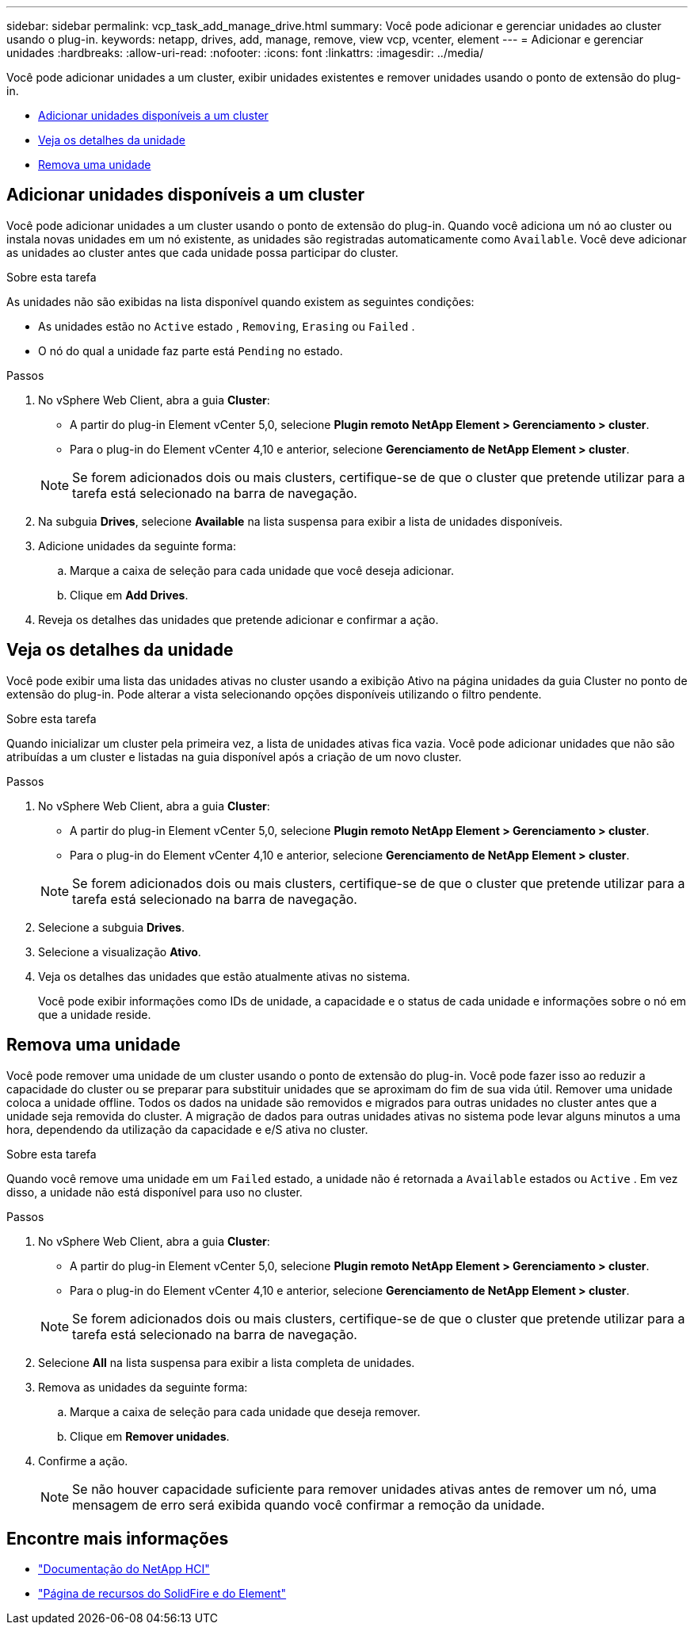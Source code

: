---
sidebar: sidebar 
permalink: vcp_task_add_manage_drive.html 
summary: Você pode adicionar e gerenciar unidades ao cluster usando o plug-in. 
keywords: netapp, drives, add, manage, remove, view vcp, vcenter, element 
---
= Adicionar e gerenciar unidades
:hardbreaks:
:allow-uri-read: 
:nofooter: 
:icons: font
:linkattrs: 
:imagesdir: ../media/


[role="lead"]
Você pode adicionar unidades a um cluster, exibir unidades existentes e remover unidades usando o ponto de extensão do plug-in.

* <<Adicionar unidades disponíveis a um cluster>>
* <<Veja os detalhes da unidade>>
* <<Remova uma unidade>>




== Adicionar unidades disponíveis a um cluster

Você pode adicionar unidades a um cluster usando o ponto de extensão do plug-in. Quando você adiciona um nó ao cluster ou instala novas unidades em um nó existente, as unidades são registradas automaticamente como `Available`. Você deve adicionar as unidades ao cluster antes que cada unidade possa participar do cluster.

.Sobre esta tarefa
As unidades não são exibidas na lista disponível quando existem as seguintes condições:

* As unidades estão no `Active` estado , `Removing`, `Erasing` ou `Failed` .
* O nó do qual a unidade faz parte está `Pending` no estado.


.Passos
. No vSphere Web Client, abra a guia *Cluster*:
+
** A partir do plug-in Element vCenter 5,0, selecione *Plugin remoto NetApp Element > Gerenciamento > cluster*.
** Para o plug-in do Element vCenter 4,10 e anterior, selecione *Gerenciamento de NetApp Element > cluster*.


+

NOTE: Se forem adicionados dois ou mais clusters, certifique-se de que o cluster que pretende utilizar para a tarefa está selecionado na barra de navegação.

. Na subguia *Drives*, selecione *Available* na lista suspensa para exibir a lista de unidades disponíveis.
. Adicione unidades da seguinte forma:
+
.. Marque a caixa de seleção para cada unidade que você deseja adicionar.
.. Clique em *Add Drives*.


. Reveja os detalhes das unidades que pretende adicionar e confirmar a ação.




== Veja os detalhes da unidade

Você pode exibir uma lista das unidades ativas no cluster usando a exibição Ativo na página unidades da guia Cluster no ponto de extensão do plug-in. Pode alterar a vista selecionando opções disponíveis utilizando o filtro pendente.

.Sobre esta tarefa
Quando inicializar um cluster pela primeira vez, a lista de unidades ativas fica vazia. Você pode adicionar unidades que não são atribuídas a um cluster e listadas na guia disponível após a criação de um novo cluster.

.Passos
. No vSphere Web Client, abra a guia *Cluster*:
+
** A partir do plug-in Element vCenter 5,0, selecione *Plugin remoto NetApp Element > Gerenciamento > cluster*.
** Para o plug-in do Element vCenter 4,10 e anterior, selecione *Gerenciamento de NetApp Element > cluster*.


+

NOTE: Se forem adicionados dois ou mais clusters, certifique-se de que o cluster que pretende utilizar para a tarefa está selecionado na barra de navegação.

. Selecione a subguia *Drives*.
. Selecione a visualização *Ativo*.
. Veja os detalhes das unidades que estão atualmente ativas no sistema.
+
Você pode exibir informações como IDs de unidade, a capacidade e o status de cada unidade e informações sobre o nó em que a unidade reside.





== Remova uma unidade

Você pode remover uma unidade de um cluster usando o ponto de extensão do plug-in. Você pode fazer isso ao reduzir a capacidade do cluster ou se preparar para substituir unidades que se aproximam do fim de sua vida útil. Remover uma unidade coloca a unidade offline. Todos os dados na unidade são removidos e migrados para outras unidades no cluster antes que a unidade seja removida do cluster. A migração de dados para outras unidades ativas no sistema pode levar alguns minutos a uma hora, dependendo da utilização da capacidade e e/S ativa no cluster.

.Sobre esta tarefa
Quando você remove uma unidade em um `Failed` estado, a unidade não é retornada a `Available` estados ou `Active` . Em vez disso, a unidade não está disponível para uso no cluster.

.Passos
. No vSphere Web Client, abra a guia *Cluster*:
+
** A partir do plug-in Element vCenter 5,0, selecione *Plugin remoto NetApp Element > Gerenciamento > cluster*.
** Para o plug-in do Element vCenter 4,10 e anterior, selecione *Gerenciamento de NetApp Element > cluster*.


+

NOTE: Se forem adicionados dois ou mais clusters, certifique-se de que o cluster que pretende utilizar para a tarefa está selecionado na barra de navegação.

. Selecione *All* na lista suspensa para exibir a lista completa de unidades.
. Remova as unidades da seguinte forma:
+
.. Marque a caixa de seleção para cada unidade que deseja remover.
.. Clique em *Remover unidades*.


. Confirme a ação.
+

NOTE: Se não houver capacidade suficiente para remover unidades ativas antes de remover um nó, uma mensagem de erro será exibida quando você confirmar a remoção da unidade.





== Encontre mais informações

* https://docs.netapp.com/us-en/hci/index.html["Documentação do NetApp HCI"^]
* https://www.netapp.com/data-storage/solidfire/documentation["Página de recursos do SolidFire e do Element"^]

